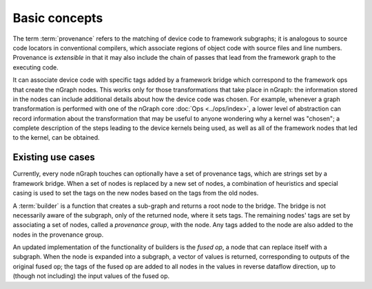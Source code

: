 .. provenance/overview.rst

Basic concepts
==============

The term :term:`provenance` refers to the matching of device code to 
framework subgraphs; it is analogous to source code locators in 
conventional compilers, which associate regions of object code with 
source files and line numbers. Provenance is *extensible* in that it 
may also include the chain of passes that lead from the framework graph 
to the executing code. 

It can associate device code with specific tags added by a framework bridge which 
correspond to the framework ops that create the nGraph nodes. This works only for 
those transformations that take place in nGraph: the information stored 
in the nodes can include additional details about how the device code was 
chosen. For example, whenever a graph transformation is performed with one 
of the nGraph core :doc:`Ops <../ops/index>`, a lower level of abstraction 
can record information about the transformation that may be useful to 
anyone wondering why a kernel was "chosen"; a complete description of the 
steps leading to the device kernels being used, as well as all of the 
framework nodes that led to the kernel, can be obtained. 


Existing use cases
------------------

Currently, every node nGraph touches can optionally have a set of provenance 
tags, which are strings set by a framework bridge. When a set of nodes is 
replaced by a new set of nodes, a combination of heuristics and special casing 
is used to set the tags on the new nodes based on the tags from the old nodes. 

A :term:`builder` is a function that creates a sub-graph and returns a root 
node to the bridge. The bridge is not necessarily aware of the subgraph, only 
of the returned node, where it sets tags. The remaining nodes' tags are set 
by associating a set of nodes, called a *provenance group*, with the node. Any 
tags added to the node are also added to the nodes in the provenance group.

An updated implementation of the functionality of builders is the *fused op*, 
a node that can replace itself with a subgraph. When the node is expanded 
into a subgraph, a vector of values is returned, corresponding to outputs 
of the original fused op; the tags of the fused op are added to all nodes 
in the values in reverse dataflow direction, up to (though not including) the 
input values of the fused op.

